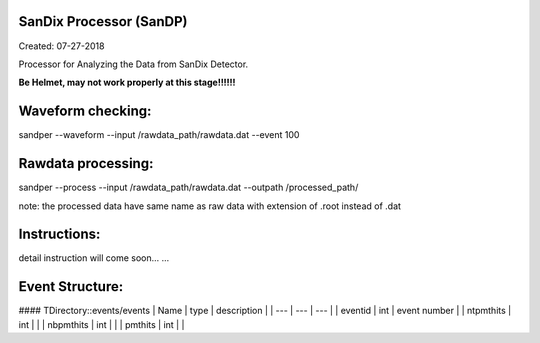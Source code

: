 .. image:: bin/sandix_logo.png


SanDix Processor (SanDP)
^^^^^^^^^^^^^^^^^^^^^^^^^^^^^^^^^^^^^^^^^^
Created: 07-27-2018

Processor for Analyzing the Data from SanDix Detector.

**Be Helmet, may not work properly at this stage!!!!!!**

Waveform checking:
^^^^^^^^^^^^^^^^^^^^^^^^^^^^^^^^^^^^^^^^^^
sandper --waveform --input /rawdata_path/rawdata.dat --event 100

Rawdata processing:
^^^^^^^^^^^^^^^^^^^^^^^^^^^^^^^^^^^^^^^^^^
sandper --process --input /rawdata_path/rawdata.dat --outpath /processed_path/

note: the processed data have same name as raw data with extension of .root instead of .dat

Instructions:
^^^^^^^^^^^^^^^^^^^^^^^^^^^^^^^^^^^^^^^^^^
detail instruction will come soon... ...


Event Structure:
^^^^^^^^^^^^^^^^^^^^^^^^^^^^^^^^^^^^^^^^^^
#### TDirectory::events/events
| Name | type | description |  
| --- | --- | --- |
| eventid | int | event number |
| ntpmthits | int | |
| nbpmthits | int | |
| pmthits | int | |
